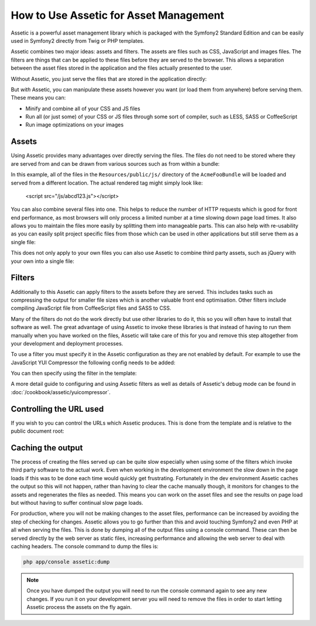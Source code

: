 How to Use Assetic for Asset Management
=======================================

Assetic is a powerful asset management library which is packaged with the
Symfony2 Standard Edition and can be easily used in Symfony2 directly from
Twig or PHP templates.

Assetic combines two major ideas: assets and filters. The assets are files
such as CSS, JavaScript and images files. The filters are things that can
be applied to these files before they are served to the browser. This allows
a separation between the asset files stored in the application and the files
actually presented to the user.

Without Assetic, you just serve the files that are stored in the application
directly:

.. configuration-block::

    .. code-block:: html+jinja

        <script src="{{ asset('js/script.js') }}" type="text/javascript" />

    .. code-block:: php

        <script src="<?php echo $view['assets']->getUrl('js/script.js') ?>"
                type="text/javascript" />

But *with* Assetic, you can manipulate these assets however you want (or
load them from anywhere) before serving them. These means you can:

* Minify and combine all of your CSS and JS files

* Run all (or just some) of your CSS or JS files through some sort of compiler,
  such as LESS, SASS or CoffeeScript

* Run image optimizations on your images

Assets
------

Using Assetic provides many advantages over directly serving the files.
The files do not need to be stored where they are served from and can be
drawn from various sources such as from within a bundle:

.. configuration-block::

    .. code-block:: html+jinja

        {% javascripts '@AcmeFooBundle/Resources/public/js/*'
        %}
        <script type="text/javascript" src="{{ asset_url }}"></script>
        {% endjavascripts %}

    .. code-block:: html+php

        <?php foreach ($view['assetic']->javascripts(
            array('@AcmeFooBundle/Resources/public/js/*')) as $url): ?>
        <script type="text/javascript" src="<?php echo $view->escape($url) ?>"></script>
        <?php endforeach; ?>

In this example, all of the files in the ``Resources/public/js/`` directory
of the ``AcmeFooBundle`` will be loaded and served from a different location.
The actual rendered tag might simply look like:

    <script src="/js/abcd123.js"></script>

You can also combine several files into one. This helps to reduce the number
of HTTP requests which is good for front end performance, as most browsers
will only process a limited number at a time slowing down page load times.
It also allows you to maintain the files more easily by splitting them into
manageable parts. This can also help with re-usability as you can easily
split project specific files from those which can be used in other applications
but still serve them as a single file:

.. configuration-block::

    .. code-block:: html+jinja

        {% javascripts '@AcmeFooBundle/Resources/public/js/*'
                       '@AcmeBarBundle/Resources/public/js/form.js'
                       '@AcmeBarBundle/Resources/public/js/calendar.js'
        %}
        <script src="{{ asset_url }}"></script>
        {% endjavascripts %}

    .. code-block:: html+php

        <?php foreach ($view['assetic']->javascripts(
            array('@AcmeFooBundle/Resources/public/js/*',
                  '@AcmeBarBundle/Resources/public/js/form.js',
                  '@AcmeBarBundle/Resources/public/js/calendar.js')) as $url): ?>
        <script src="<?php echo $view->escape($url) ?>"></script>
        <?php endforeach; ?>

This does not only apply to your own files you can also use Assetic to
combine third party assets, such as jQuery with your own into a single file:

.. configuration-block::

    .. code-block:: html+jinja

        {% javascripts '@AcmeFooBundle/Resources/public/js/thirdparty/jquery.js'
                       '@AcmeFooBundle/Resources/public/js/*'
        %}
        <script src="{{ asset_url }}"></script>
        {% endjavascripts %}

    .. code-block:: html+php

        <?php foreach ($view['assetic']->javascripts(
            array('@AcmeFooBundle/Resources/public/js/thirdparty/jquery.js',
                  '@AcmeFooBundle/Resources/public/js/*')) as $url): ?>
        <script src="<?php echo $view->escape($url) ?>"></script>
        <?php endforeach; ?>

Filters
-------

Additionally to this Assetic can apply filters to the assets before they
are served. This includes tasks such as compressing the output for smaller
file sizes which is another valuable front end optimisation. Other filters
include compiling JavaScript file from CoffeeScript files and SASS to CSS.

Many of the filters do not do the work directly but use other libraries
to do it, this so you will often have to install that software as well.
The great advantage of using Assetic to invoke these libraries is that
instead of having to run them manually when you have worked on the files,
Assetic will take care of this for you and remove this step altogether
from your development and deployment processes.

To use a filter you must specify it in the Assetic configuration
as they are not enabled by default. For example to use the JavaScript YUI
Compressor the following config needs to be added:

.. configuration-block::

    .. code-block:: yaml

        # app/config/config.yml
        assetic:
            filters:
                yui_js:
                    jar: "%kernel.root_dir%/Resources/java/yuicompressor.jar"

    .. code-block:: xml

        <!-- app/config/config.xml -->
        <assetic:config>
            <assetic:filter
                name="yui_js"
                jar="%kernel.root_dir%/Resources/java/yuicompressor.jar" />
        </assetic:config>

    .. code-block:: php

        // app/config/config.php
        $container->loadFromExtension('assetic', array(
            'filters' => array(
                'yui_js' => array(
                    'jar' => '%kernel.root_dir%/Resources/java/yuicompressor.jar',
                ),
            ),
        ));


You can then specify using the filter in the template:

.. configuration-block::

    .. code-block:: html+jinja

        {% javascripts '@AcmeFooBundle/Resources/public/js/*' filter='yui_js' %}
        <script src="{{ asset_url }}"></script>
        {% endjavascripts %}

    .. code-block:: html+php

        <?php foreach ($view['assetic']->javascripts(
            array('@AcmeFooBundle/Resources/public/js/*'),
            array('yui_js')) as $url): ?>
        <script src="<?php echo $view->escape($url) ?>"></script>
        <?php endforeach; ?>


A more detail guide to configuring and using Assetic filters as well as
details of Assetic's debug mode can be found in :doc:`/cookbook/assetic/yuicompressor`.

Controlling the URL used
------------------------

If you wish to you can control the URLs which Assetic produces. This is
done from the template and is relative to the public document root:

.. configuration-block::

    .. code-block:: html+jinja

        {% javascripts '@AcmeFooBundle/Resources/public/js/*'
           output='js/combined.js'
        %}
        <script src="{{ asset_url }}"></script>
        {% endjavascripts %}

    .. code-block:: html+php

        <?php foreach ($view['assetic']->javascripts(
            array('@AcmeFooBundle/Resources/public/js/*'),
            array(),
            array('output' => 'js/combined.js')
        ) as $url): ?>
        <script src="<?php echo $view->escape($url) ?>"></script>
        <?php endforeach; ?>

Caching the output
------------------

The process of creating the files served up can be quite slow especially
when using some of the filters which invoke third party software to the
actual work. Even when working in the development environment the slow
down in the page loads if this was to be done each time would quickly get
frustrating. Fortunately in the dev environment Assetic caches the output
so this will not happen, rather than having to clear the cache manually
though, it monitors for changes to the assets and regenerates the files
as needed. This means you can work on the asset files and see the results
on page load but without having to suffer continual slow page loads.

For production, where you will not be making changes to the asset files,
performance can be increased by avoiding the step of checking for changes.
Assetic allows you to go further than this and avoid touching Symfony2
and even PHP at all when serving the files. This is done by dumping all
of the output files using a console command. These can then be served directly
by the web server as static files, increasing performance and allowing the
web server to deal with caching headers. The console command to dump the files
is:

.. code-block:: bash

    php app/console assetic:dump

.. note::

    Once you have dumped the output you will need to run the console
    command again to see any new changes. If you run it on your development
    server you will need to remove the files in order to start letting Assetic
    process the assets on the fly again.
